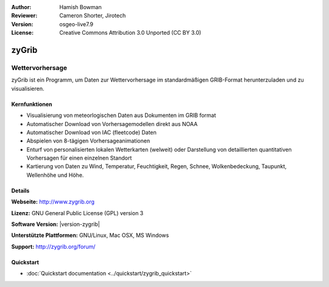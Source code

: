:Author: Hamish Bowman
:Reviewer: Cameron Shorter, Jirotech
:Version: osgeo-live7.9
:License: Creative Commons Attribution 3.0 Unported  (CC BY 3.0)

.. image:: /images/project_logos/logo-zygrib.png
  :alt: Projekt Logo
  :align: right
  :target: http://www.zygrib.org

zyGrib
================================================================================

Wettervorhersage 
~~~~~~~~~~~~~~~~~~~~~~~~~~~~~~~~~~~~~~~~~~~~~~~~~~~~~~~~~~~~~~~~~~~~~~~~~~~~~~~~

zyGrib ist ein Programm, um Daten zur Wettervorhersage im standardmäßigen GRIB-Format herunterzuladen und zu visualisieren.

Kernfunktionen
--------------------------------------------------------------------------------

.. image:: /images/screenshots/1024x768/zygrib_xynthia_010b.jpg
  :scale: 40 %
  :alt: Bildschirmfoto
  :align: right

* Visualisierung von meteorlogischen Daten aus Dokumenten im GRIB format
* Automatischer Download von Vorhersagemodellen direkt aus NOAA
* Automatischer Download von IAC (fleetcode) Daten
* Abspielen von 8-tägigen Vorhersageanimationen
* Enturf von personalisierten lokalen Wetterkarten (welweit) oder Darstellung von detaillierten quantitativen Vorhersagen für einen einzelnen Standort
* Kartierung von Daten zu Wind, Temperatur, Feuchtigkeit, Regen, Schnee, Wolkenbedeckung, Taupunkt, Wellenhöhe und Höhe.

Details
--------------------------------------------------------------------------------

**Webseite:** http://www.zygrib.org

**Lizenz:** GNU General Public License (GPL) version 3

**Software Version:** |version-zygrib|

**Unterstützte Plattformen:** GNU/Linux, Mac OSX, MS Windows

**Support:** http://zygrib.org/forum/


Quickstart
--------------------------------------------------------------------------------

* :doc:`Quickstart documentation <../quickstart/zygrib_quickstart>`

